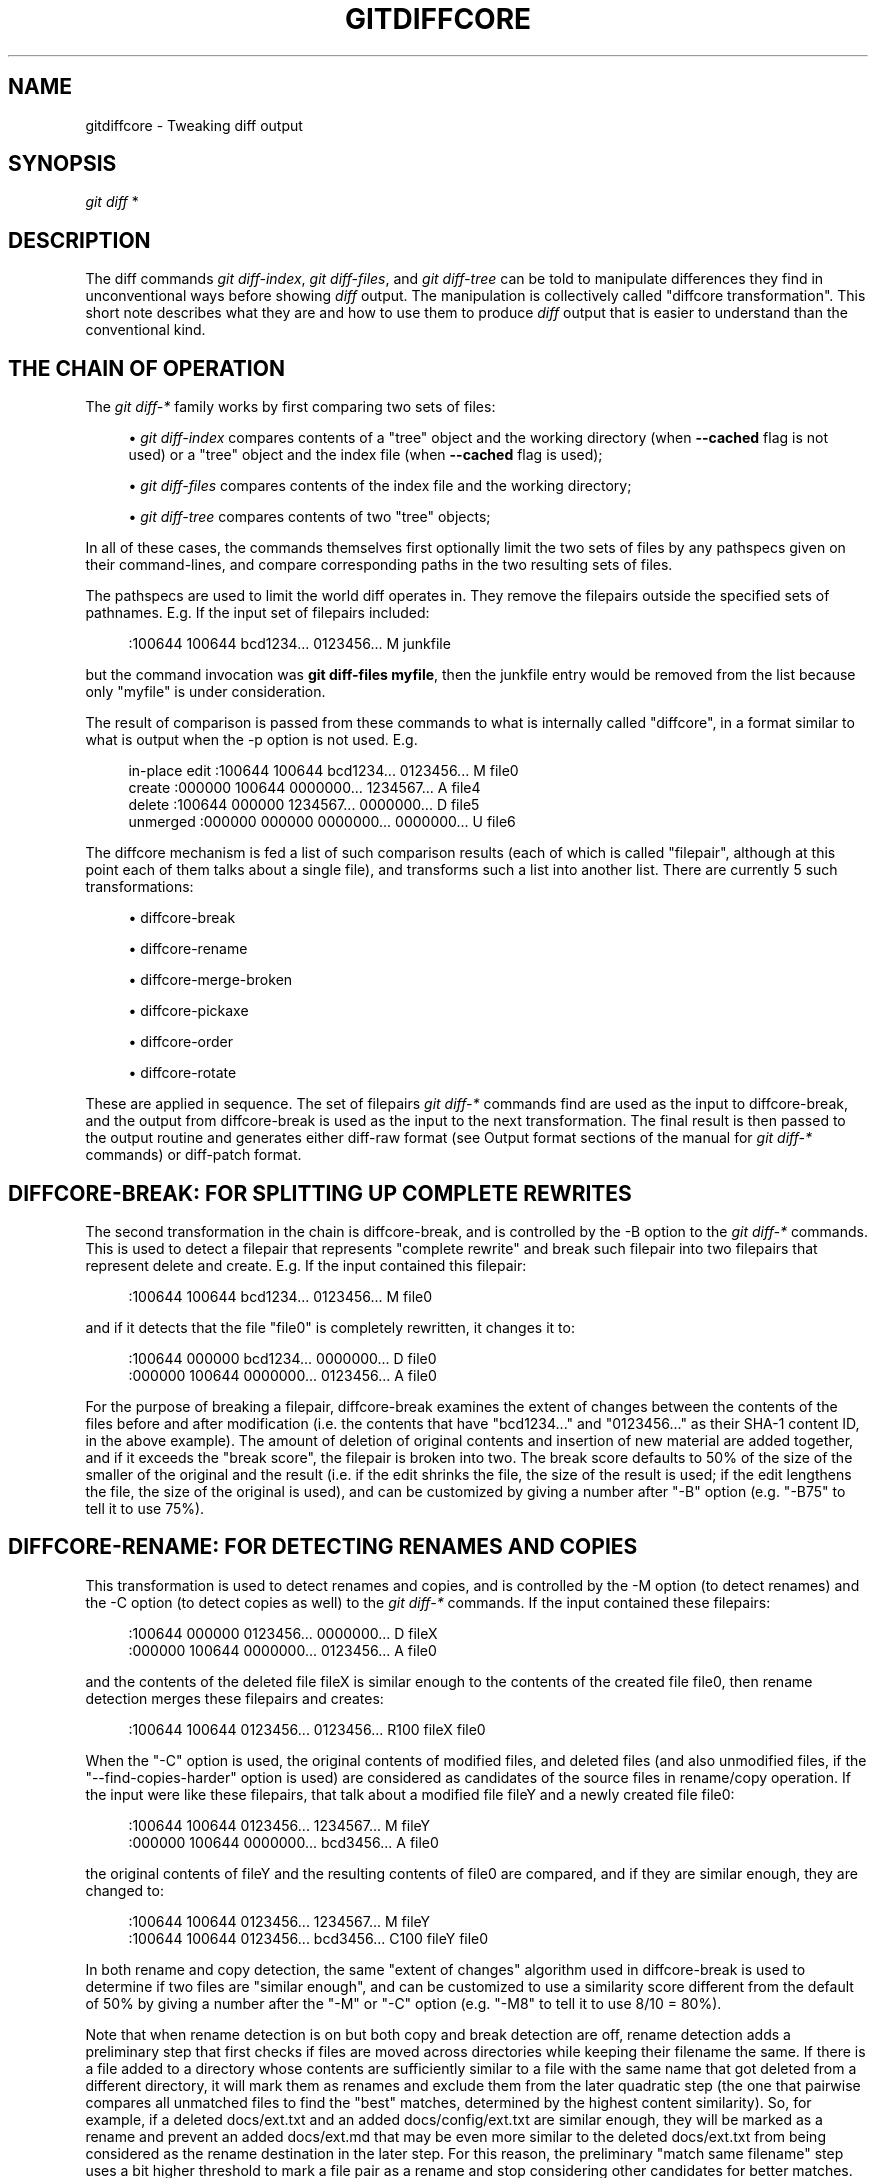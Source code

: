 '\" t
.\"     Title: gitdiffcore
.\"    Author: [FIXME: author] [see http://www.docbook.org/tdg5/en/html/author]
.\" Generator: DocBook XSL Stylesheets v1.79.2 <http://docbook.sf.net/>
.\"      Date: 2024-09-30
.\"    Manual: Git Manual
.\"    Source: Git 2.47.0.rc0.18.ge9356ba3ea
.\"  Language: English
.\"
.TH "GITDIFFCORE" "7" "2024-09-30" "Git 2\&.47\&.0\&.rc0\&.18\&.ge" "Git Manual"
.\" -----------------------------------------------------------------
.\" * Define some portability stuff
.\" -----------------------------------------------------------------
.\" ~~~~~~~~~~~~~~~~~~~~~~~~~~~~~~~~~~~~~~~~~~~~~~~~~~~~~~~~~~~~~~~~~
.\" http://bugs.debian.org/507673
.\" http://lists.gnu.org/archive/html/groff/2009-02/msg00013.html
.\" ~~~~~~~~~~~~~~~~~~~~~~~~~~~~~~~~~~~~~~~~~~~~~~~~~~~~~~~~~~~~~~~~~
.ie \n(.g .ds Aq \(aq
.el       .ds Aq '
.\" -----------------------------------------------------------------
.\" * set default formatting
.\" -----------------------------------------------------------------
.\" disable hyphenation
.nh
.\" disable justification (adjust text to left margin only)
.ad l
.\" -----------------------------------------------------------------
.\" * MAIN CONTENT STARTS HERE *
.\" -----------------------------------------------------------------
.SH "NAME"
gitdiffcore \- Tweaking diff output
.SH "SYNOPSIS"
.sp
.nf
\fIgit diff\fR *
.fi
.SH "DESCRIPTION"
.sp
The diff commands \fIgit diff\-index\fR, \fIgit diff\-files\fR, and \fIgit diff\-tree\fR can be told to manipulate differences they find in unconventional ways before showing \fIdiff\fR output\&. The manipulation is collectively called "diffcore transformation"\&. This short note describes what they are and how to use them to produce \fIdiff\fR output that is easier to understand than the conventional kind\&.
.SH "THE CHAIN OF OPERATION"
.sp
The \fIgit diff\-*\fR family works by first comparing two sets of files:
.sp
.RS 4
.ie n \{\
\h'-04'\(bu\h'+03'\c
.\}
.el \{\
.sp -1
.IP \(bu 2.3
.\}
\fIgit diff\-index\fR
compares contents of a "tree" object and the working directory (when
\fB\-\-cached\fR
flag is not used) or a "tree" object and the index file (when
\fB\-\-cached\fR
flag is used);
.RE
.sp
.RS 4
.ie n \{\
\h'-04'\(bu\h'+03'\c
.\}
.el \{\
.sp -1
.IP \(bu 2.3
.\}
\fIgit diff\-files\fR
compares contents of the index file and the working directory;
.RE
.sp
.RS 4
.ie n \{\
\h'-04'\(bu\h'+03'\c
.\}
.el \{\
.sp -1
.IP \(bu 2.3
.\}
\fIgit diff\-tree\fR
compares contents of two "tree" objects;
.RE
.sp
In all of these cases, the commands themselves first optionally limit the two sets of files by any pathspecs given on their command\-lines, and compare corresponding paths in the two resulting sets of files\&.
.sp
The pathspecs are used to limit the world diff operates in\&. They remove the filepairs outside the specified sets of pathnames\&. E\&.g\&. If the input set of filepairs included:
.sp
.if n \{\
.RS 4
.\}
.nf
:100644 100644 bcd1234\&.\&.\&. 0123456\&.\&.\&. M junkfile
.fi
.if n \{\
.RE
.\}
.sp
but the command invocation was \fBgit diff\-files myfile\fR, then the junkfile entry would be removed from the list because only "myfile" is under consideration\&.
.sp
The result of comparison is passed from these commands to what is internally called "diffcore", in a format similar to what is output when the \-p option is not used\&. E\&.g\&.
.sp
.if n \{\
.RS 4
.\}
.nf
in\-place edit  :100644 100644 bcd1234\&.\&.\&. 0123456\&.\&.\&. M file0
create         :000000 100644 0000000\&.\&.\&. 1234567\&.\&.\&. A file4
delete         :100644 000000 1234567\&.\&.\&. 0000000\&.\&.\&. D file5
unmerged       :000000 000000 0000000\&.\&.\&. 0000000\&.\&.\&. U file6
.fi
.if n \{\
.RE
.\}
.sp
The diffcore mechanism is fed a list of such comparison results (each of which is called "filepair", although at this point each of them talks about a single file), and transforms such a list into another list\&. There are currently 5 such transformations:
.sp
.RS 4
.ie n \{\
\h'-04'\(bu\h'+03'\c
.\}
.el \{\
.sp -1
.IP \(bu 2.3
.\}
diffcore\-break
.RE
.sp
.RS 4
.ie n \{\
\h'-04'\(bu\h'+03'\c
.\}
.el \{\
.sp -1
.IP \(bu 2.3
.\}
diffcore\-rename
.RE
.sp
.RS 4
.ie n \{\
\h'-04'\(bu\h'+03'\c
.\}
.el \{\
.sp -1
.IP \(bu 2.3
.\}
diffcore\-merge\-broken
.RE
.sp
.RS 4
.ie n \{\
\h'-04'\(bu\h'+03'\c
.\}
.el \{\
.sp -1
.IP \(bu 2.3
.\}
diffcore\-pickaxe
.RE
.sp
.RS 4
.ie n \{\
\h'-04'\(bu\h'+03'\c
.\}
.el \{\
.sp -1
.IP \(bu 2.3
.\}
diffcore\-order
.RE
.sp
.RS 4
.ie n \{\
\h'-04'\(bu\h'+03'\c
.\}
.el \{\
.sp -1
.IP \(bu 2.3
.\}
diffcore\-rotate
.RE
.sp
These are applied in sequence\&. The set of filepairs \fIgit diff\-*\fR commands find are used as the input to diffcore\-break, and the output from diffcore\-break is used as the input to the next transformation\&. The final result is then passed to the output routine and generates either diff\-raw format (see Output format sections of the manual for \fIgit diff\-*\fR commands) or diff\-patch format\&.
.SH "DIFFCORE\-BREAK: FOR SPLITTING UP COMPLETE REWRITES"
.sp
The second transformation in the chain is diffcore\-break, and is controlled by the \-B option to the \fIgit diff\-*\fR commands\&. This is used to detect a filepair that represents "complete rewrite" and break such filepair into two filepairs that represent delete and create\&. E\&.g\&. If the input contained this filepair:
.sp
.if n \{\
.RS 4
.\}
.nf
:100644 100644 bcd1234\&.\&.\&. 0123456\&.\&.\&. M file0
.fi
.if n \{\
.RE
.\}
.sp
and if it detects that the file "file0" is completely rewritten, it changes it to:
.sp
.if n \{\
.RS 4
.\}
.nf
:100644 000000 bcd1234\&.\&.\&. 0000000\&.\&.\&. D file0
:000000 100644 0000000\&.\&.\&. 0123456\&.\&.\&. A file0
.fi
.if n \{\
.RE
.\}
.sp
For the purpose of breaking a filepair, diffcore\-break examines the extent of changes between the contents of the files before and after modification (i\&.e\&. the contents that have "bcd1234\&...\:" and "0123456\&...\:" as their SHA\-1 content ID, in the above example)\&. The amount of deletion of original contents and insertion of new material are added together, and if it exceeds the "break score", the filepair is broken into two\&. The break score defaults to 50% of the size of the smaller of the original and the result (i\&.e\&. if the edit shrinks the file, the size of the result is used; if the edit lengthens the file, the size of the original is used), and can be customized by giving a number after "\-B" option (e\&.g\&. "\-B75" to tell it to use 75%)\&.
.SH "DIFFCORE\-RENAME: FOR DETECTING RENAMES AND COPIES"
.sp
This transformation is used to detect renames and copies, and is controlled by the \-M option (to detect renames) and the \-C option (to detect copies as well) to the \fIgit diff\-*\fR commands\&. If the input contained these filepairs:
.sp
.if n \{\
.RS 4
.\}
.nf
:100644 000000 0123456\&.\&.\&. 0000000\&.\&.\&. D fileX
:000000 100644 0000000\&.\&.\&. 0123456\&.\&.\&. A file0
.fi
.if n \{\
.RE
.\}
.sp
and the contents of the deleted file fileX is similar enough to the contents of the created file file0, then rename detection merges these filepairs and creates:
.sp
.if n \{\
.RS 4
.\}
.nf
:100644 100644 0123456\&.\&.\&. 0123456\&.\&.\&. R100 fileX file0
.fi
.if n \{\
.RE
.\}
.sp
When the "\-C" option is used, the original contents of modified files, and deleted files (and also unmodified files, if the "\-\-find\-copies\-harder" option is used) are considered as candidates of the source files in rename/copy operation\&. If the input were like these filepairs, that talk about a modified file fileY and a newly created file file0:
.sp
.if n \{\
.RS 4
.\}
.nf
:100644 100644 0123456\&.\&.\&. 1234567\&.\&.\&. M fileY
:000000 100644 0000000\&.\&.\&. bcd3456\&.\&.\&. A file0
.fi
.if n \{\
.RE
.\}
.sp
the original contents of fileY and the resulting contents of file0 are compared, and if they are similar enough, they are changed to:
.sp
.if n \{\
.RS 4
.\}
.nf
:100644 100644 0123456\&.\&.\&. 1234567\&.\&.\&. M fileY
:100644 100644 0123456\&.\&.\&. bcd3456\&.\&.\&. C100 fileY file0
.fi
.if n \{\
.RE
.\}
.sp
In both rename and copy detection, the same "extent of changes" algorithm used in diffcore\-break is used to determine if two files are "similar enough", and can be customized to use a similarity score different from the default of 50% by giving a number after the "\-M" or "\-C" option (e\&.g\&. "\-M8" to tell it to use 8/10 = 80%)\&.
.sp
Note that when rename detection is on but both copy and break detection are off, rename detection adds a preliminary step that first checks if files are moved across directories while keeping their filename the same\&. If there is a file added to a directory whose contents are sufficiently similar to a file with the same name that got deleted from a different directory, it will mark them as renames and exclude them from the later quadratic step (the one that pairwise compares all unmatched files to find the "best" matches, determined by the highest content similarity)\&. So, for example, if a deleted docs/ext\&.txt and an added docs/config/ext\&.txt are similar enough, they will be marked as a rename and prevent an added docs/ext\&.md that may be even more similar to the deleted docs/ext\&.txt from being considered as the rename destination in the later step\&. For this reason, the preliminary "match same filename" step uses a bit higher threshold to mark a file pair as a rename and stop considering other candidates for better matches\&. At most, one comparison is done per file in this preliminary pass; so if there are several remaining ext\&.txt files throughout the directory hierarchy after exact rename detection, this preliminary step may be skipped for those files\&.
.sp
Note\&. When the "\-C" option is used with \fB\-\-find\-copies\-harder\fR option, \fIgit diff\-*\fR commands feed unmodified filepairs to diffcore mechanism as well as modified ones\&. This lets the copy detector consider unmodified files as copy source candidates at the expense of making it slower\&. Without \fB\-\-find\-copies\-harder\fR, \fIgit diff\-*\fR commands can detect copies only if the file that was copied happened to have been modified in the same changeset\&.
.SH "DIFFCORE\-MERGE\-BROKEN: FOR PUTTING COMPLETE REWRITES BACK TOGETHER"
.sp
This transformation is used to merge filepairs broken by diffcore\-break, and not transformed into rename/copy by diffcore\-rename, back into a single modification\&. This always runs when diffcore\-break is used\&.
.sp
For the purpose of merging broken filepairs back, it uses a different "extent of changes" computation from the ones used by diffcore\-break and diffcore\-rename\&. It counts only the deletion from the original, and does not count insertion\&. If you removed only 10 lines from a 100\-line document, even if you added 910 new lines to make a new 1000\-line document, you did not do a complete rewrite\&. diffcore\-break breaks such a case in order to help diffcore\-rename to consider such filepairs as a candidate of rename/copy detection, but if filepairs broken that way were not matched with other filepairs to create rename/copy, then this transformation merges them back into the original "modification"\&.
.sp
The "extent of changes" parameter can be tweaked from the default 80% (that is, unless more than 80% of the original material is deleted, the broken pairs are merged back into a single modification) by giving a second number to \-B option, like these:
.sp
.RS 4
.ie n \{\
\h'-04'\(bu\h'+03'\c
.\}
.el \{\
.sp -1
.IP \(bu 2.3
.\}
\-B50/60 (give 50% "break score" to diffcore\-break, use 60% for diffcore\-merge\-broken)\&.
.RE
.sp
.RS 4
.ie n \{\
\h'-04'\(bu\h'+03'\c
.\}
.el \{\
.sp -1
.IP \(bu 2.3
.\}
\-B/60 (the same as above, since diffcore\-break defaults to 50%)\&.
.RE
.sp
Note that earlier implementation left a broken pair as separate creation and deletion patches\&. This was an unnecessary hack, and the latest implementation always merges all the broken pairs back into modifications, but the resulting patch output is formatted differently for easier review in case of such a complete rewrite by showing the entire contents of the old version prefixed with \fI\-\fR, followed by the entire contents of the new version prefixed with \fI+\fR\&.
.SH "DIFFCORE\-PICKAXE: FOR DETECTING ADDITION/DELETION OF SPECIFIED STRING"
.sp
This transformation limits the set of filepairs to those that change specified strings between the preimage and the postimage in a certain way\&. \-S<block\-of\-text> and \-G<regular\-expression> options are used to specify different ways these strings are sought\&.
.sp
"\-S<block\-of\-text>" detects filepairs whose preimage and postimage have different number of occurrences of the specified block of text\&. By definition, it will not detect in\-file moves\&. Also, when a changeset moves a file wholesale without affecting the interesting string, diffcore\-rename kicks in as usual, and \fB\-S\fR omits the filepair (since the number of occurrences of that string didn\(cqt change in that rename\-detected filepair)\&. When used with \fB\-\-pickaxe\-regex\fR, treat the <block\-of\-text> as an extended POSIX regular expression to match, instead of a literal string\&.
.sp
"\-G<regular\-expression>" (mnemonic: grep) detects filepairs whose textual diff has an added or a deleted line that matches the given regular expression\&. This means that it will detect in\-file (or what rename\-detection considers the same file) moves, which is noise\&. The implementation runs diff twice and greps, and this can be quite expensive\&. To speed things up, binary files without textconv filters will be ignored\&.
.sp
When \fB\-S\fR or \fB\-G\fR are used without \fB\-\-pickaxe\-all\fR, only filepairs that match their respective criterion are kept in the output\&. When \fB\-\-pickaxe\-all\fR is used, if even one filepair matches their respective criterion in a changeset, the entire changeset is kept\&. This behavior is designed to make reviewing changes in the context of the whole changeset easier\&.
.SH "DIFFCORE\-ORDER: FOR SORTING THE OUTPUT BASED ON FILENAMES"
.sp
This is used to reorder the filepairs according to the user\(cqs (or project\(cqs) taste, and is controlled by the \-O option to the \fIgit diff\-*\fR commands\&.
.sp
This takes a text file each of whose lines is a shell glob pattern\&. Filepairs that match a glob pattern on an earlier line in the file are output before ones that match a later line, and filepairs that do not match any glob pattern are output last\&.
.sp
As an example, a typical orderfile for the core Git probably would look like this:
.sp
.if n \{\
.RS 4
.\}
.nf
README
Makefile
Documentation
*\&.h
*\&.c
t
.fi
.if n \{\
.RE
.\}
.SH "DIFFCORE\-ROTATE: FOR CHANGING AT WHICH PATH OUTPUT STARTS"
.sp
This transformation takes one pathname, and rotates the set of filepairs so that the filepair for the given pathname comes first, optionally discarding the paths that come before it\&. This is used to implement the \fB\-\-skip\-to\fR and the \fB\-\-rotate\-to\fR options\&. It is an error when the specified pathname is not in the set of filepairs, but it is not useful to error out when used with "git log" family of commands, because it is unreasonable to expect that a given path would be modified by each and every commit shown by the "git log" command\&. For this reason, when used with "git log", the filepair that sorts the same as, or the first one that sorts after, the given pathname is where the output starts\&.
.sp
Use of this transformation combined with diffcore\-order will produce unexpected results, as the input to this transformation is likely not sorted when diffcore\-order is in effect\&.
.SH "SEE ALSO"
.sp
\fBgit-diff\fR(1), \fBgit-diff-files\fR(1), \fBgit-diff-index\fR(1), \fBgit-diff-tree\fR(1), \fBgit-format-patch\fR(1), \fBgit-log\fR(1), \fBgitglossary\fR(7), \m[blue]\fBThe Git User\(cqs Manual\fR\m[]\&\s-2\u[1]\d\s+2
.SH "GIT"
.sp
Part of the \fBgit\fR(1) suite
.SH "NOTES"
.IP " 1." 4
The Git User\(cqs Manual
.RS 4
\%git-htmldocs/user-manual.html
.RE
